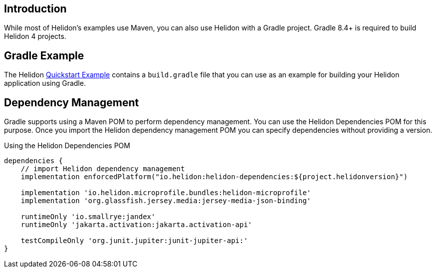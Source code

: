 ///////////////////////////////////////////////////////////////////////////////

    Copyright (c) 2020, 2024 Oracle and/or its affiliates.

    Licensed under the Apache License, Version 2.0 (the "License");
    you may not use this file except in compliance with the License.
    You may obtain a copy of the License at

        http://www.apache.org/licenses/LICENSE-2.0

    Unless required by applicable law or agreed to in writing, software
    distributed under the License is distributed on an "AS IS" BASIS,
    WITHOUT WARRANTIES OR CONDITIONS OF ANY KIND, either express or implied.
    See the License for the specific language governing permissions and
    limitations under the License.

///////////////////////////////////////////////////////////////////////////////

ifndef::rootdir[:rootdir: {docdir}/../..]

== Introduction

While most of Helidon's examples use Maven, you can also use Helidon
with a Gradle project. Gradle 8.4+ is required to build Helidon 4 projects.

== Gradle Example

The Helidon
link:{helidon-github-examples-url}/quickstarts/helidon-quickstart-{flavor-lc}[Quickstart Example]
contains a `build.gradle` file that you can use as an example for building
your Helidon application using Gradle.

== Dependency Management

Gradle supports using a Maven POM to perform dependency management. You
can use the Helidon Dependencies POM for this purpose. Once you import
the Helidon dependency management POM you can specify dependencies
without providing a version.


[source,xml]
.Using the Helidon Dependencies POM
----
dependencies {
    // import Helidon dependency management
    implementation enforcedPlatform("io.helidon:helidon-dependencies:${project.helidonversion}")

    implementation 'io.helidon.microprofile.bundles:helidon-microprofile'
    implementation 'org.glassfish.jersey.media:jersey-media-json-binding'

    runtimeOnly 'io.smallrye:jandex'
    runtimeOnly 'jakarta.activation:jakarta.activation-api'

    testCompileOnly 'org.junit.jupiter:junit-jupiter-api:'
}
----
